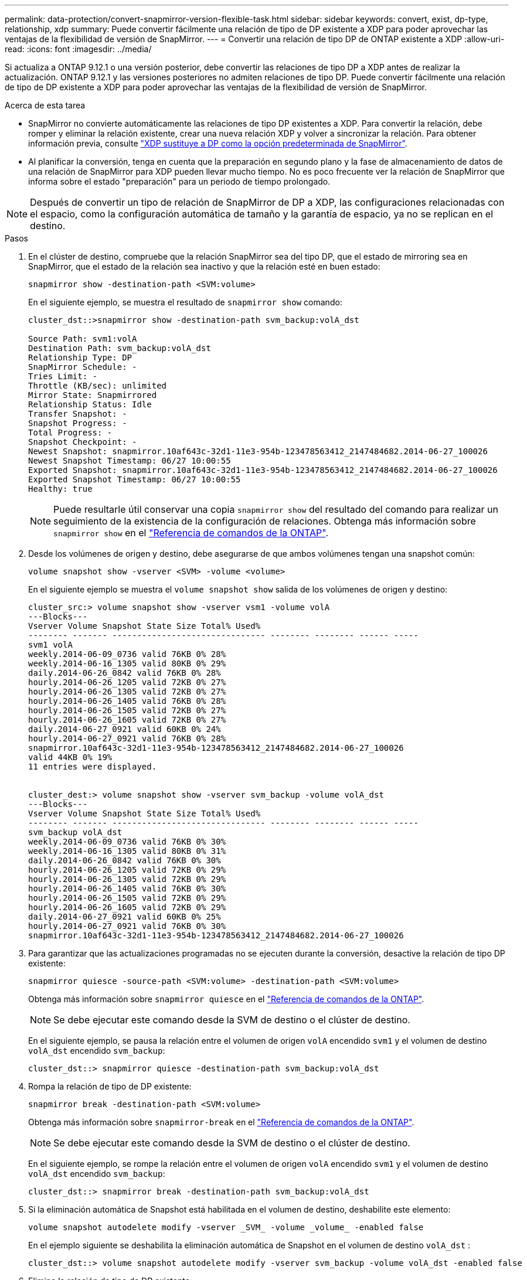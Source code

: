 ---
permalink: data-protection/convert-snapmirror-version-flexible-task.html 
sidebar: sidebar 
keywords: convert, exist, dp-type, relationship, xdp 
summary: Puede convertir fácilmente una relación de tipo de DP existente a XDP para poder aprovechar las ventajas de la flexibilidad de versión de SnapMirror. 
---
= Convertir una relación de tipo DP de ONTAP existente a XDP
:allow-uri-read: 
:icons: font
:imagesdir: ../media/


[role="lead"]
Si actualiza a ONTAP 9.12.1 o una versión posterior, debe convertir las relaciones de tipo DP a XDP antes de realizar la actualización. ONTAP 9.12.1 y las versiones posteriores no admiten relaciones de tipo DP. Puede convertir fácilmente una relación de tipo de DP existente a XDP para poder aprovechar las ventajas de la flexibilidad de versión de SnapMirror.

.Acerca de esta tarea
* SnapMirror no convierte automáticamente las relaciones de tipo DP existentes a XDP. Para convertir la relación, debe romper y eliminar la relación existente, crear una nueva relación XDP y volver a sincronizar la relación. Para obtener información previa, consulte link:version-flexible-snapmirror-default-concept.html["XDP sustituye a DP como la opción predeterminada de SnapMirror"].
* Al planificar la conversión, tenga en cuenta que la preparación en segundo plano y la fase de almacenamiento de datos de una relación de SnapMirror para XDP pueden llevar mucho tiempo. No es poco frecuente ver la relación de SnapMirror que informa sobre el estado "preparación" para un periodo de tiempo prolongado.


[NOTE]
====
Después de convertir un tipo de relación de SnapMirror de DP a XDP, las configuraciones relacionadas con el espacio, como la configuración automática de tamaño y la garantía de espacio, ya no se replican en el destino.

====
.Pasos
. En el clúster de destino, compruebe que la relación SnapMirror sea del tipo DP, que el estado de mirroring sea en SnapMirror, que el estado de la relación sea inactivo y que la relación esté en buen estado:
+
[source, cli]
----
snapmirror show -destination-path <SVM:volume>
----
+
En el siguiente ejemplo, se muestra el resultado de `snapmirror show` comando:

+
[listing]
----
cluster_dst::>snapmirror show -destination-path svm_backup:volA_dst

Source Path: svm1:volA
Destination Path: svm_backup:volA_dst
Relationship Type: DP
SnapMirror Schedule: -
Tries Limit: -
Throttle (KB/sec): unlimited
Mirror State: Snapmirrored
Relationship Status: Idle
Transfer Snapshot: -
Snapshot Progress: -
Total Progress: -
Snapshot Checkpoint: -
Newest Snapshot: snapmirror.10af643c-32d1-11e3-954b-123478563412_2147484682.2014-06-27_100026
Newest Snapshot Timestamp: 06/27 10:00:55
Exported Snapshot: snapmirror.10af643c-32d1-11e3-954b-123478563412_2147484682.2014-06-27_100026
Exported Snapshot Timestamp: 06/27 10:00:55
Healthy: true
----
+
[NOTE]
====
Puede resultarle útil conservar una copia `snapmirror show` del resultado del comando para realizar un seguimiento de la existencia de la configuración de relaciones. Obtenga más información sobre `snapmirror show` en el link:https://docs.netapp.com/us-en/ontap-cli//snapmirror-show.html["Referencia de comandos de la ONTAP"^].

====
. Desde los volúmenes de origen y destino, debe asegurarse de que ambos volúmenes tengan una snapshot común:
+
[source, cli]
----
volume snapshot show -vserver <SVM> -volume <volume>
----
+
En el siguiente ejemplo se muestra el `volume snapshot show` salida de los volúmenes de origen y destino:

+
[listing]
----
cluster_src:> volume snapshot show -vserver vsm1 -volume volA
---Blocks---
Vserver Volume Snapshot State Size Total% Used%
-------- ------- ------------------------------- -------- -------- ------ -----
svm1 volA
weekly.2014-06-09_0736 valid 76KB 0% 28%
weekly.2014-06-16_1305 valid 80KB 0% 29%
daily.2014-06-26_0842 valid 76KB 0% 28%
hourly.2014-06-26_1205 valid 72KB 0% 27%
hourly.2014-06-26_1305 valid 72KB 0% 27%
hourly.2014-06-26_1405 valid 76KB 0% 28%
hourly.2014-06-26_1505 valid 72KB 0% 27%
hourly.2014-06-26_1605 valid 72KB 0% 27%
daily.2014-06-27_0921 valid 60KB 0% 24%
hourly.2014-06-27_0921 valid 76KB 0% 28%
snapmirror.10af643c-32d1-11e3-954b-123478563412_2147484682.2014-06-27_100026
valid 44KB 0% 19%
11 entries were displayed.


cluster_dest:> volume snapshot show -vserver svm_backup -volume volA_dst
---Blocks---
Vserver Volume Snapshot State Size Total% Used%
-------- ------- ------------------------------- -------- -------- ------ -----
svm_backup volA_dst
weekly.2014-06-09_0736 valid 76KB 0% 30%
weekly.2014-06-16_1305 valid 80KB 0% 31%
daily.2014-06-26_0842 valid 76KB 0% 30%
hourly.2014-06-26_1205 valid 72KB 0% 29%
hourly.2014-06-26_1305 valid 72KB 0% 29%
hourly.2014-06-26_1405 valid 76KB 0% 30%
hourly.2014-06-26_1505 valid 72KB 0% 29%
hourly.2014-06-26_1605 valid 72KB 0% 29%
daily.2014-06-27_0921 valid 60KB 0% 25%
hourly.2014-06-27_0921 valid 76KB 0% 30%
snapmirror.10af643c-32d1-11e3-954b-123478563412_2147484682.2014-06-27_100026
----
. Para garantizar que las actualizaciones programadas no se ejecuten durante la conversión, desactive la relación de tipo DP existente:
+
[source, cli]
----
snapmirror quiesce -source-path <SVM:volume> -destination-path <SVM:volume>
----
+
Obtenga más información sobre `snapmirror quiesce` en el link:https://docs.netapp.com/us-en/ontap-cli/snapmirror-quiesce.html["Referencia de comandos de la ONTAP"^].

+
[NOTE]
====
Se debe ejecutar este comando desde la SVM de destino o el clúster de destino.

====
+
En el siguiente ejemplo, se pausa la relación entre el volumen de origen `volA` encendido `svm1` y el volumen de destino `volA_dst` encendido `svm_backup`:

+
[listing]
----
cluster_dst::> snapmirror quiesce -destination-path svm_backup:volA_dst
----
. Rompa la relación de tipo de DP existente:
+
[source, cli]
----
snapmirror break -destination-path <SVM:volume>
----
+
Obtenga más información sobre `snapmirror-break` en el link:https://docs.netapp.com/us-en/ontap-cli/snapmirror-break.html["Referencia de comandos de la ONTAP"^].

+
[NOTE]
====
Se debe ejecutar este comando desde la SVM de destino o el clúster de destino.

====
+
En el siguiente ejemplo, se rompe la relación entre el volumen de origen `volA` encendido `svm1` y el volumen de destino `volA_dst` encendido `svm_backup`:

+
[listing]
----
cluster_dst::> snapmirror break -destination-path svm_backup:volA_dst
----
. Si la eliminación automática de Snapshot está habilitada en el volumen de destino, deshabilite este elemento:
+
[source, cli]
----
volume snapshot autodelete modify -vserver _SVM_ -volume _volume_ -enabled false
----
+
En el ejemplo siguiente se deshabilita la eliminación automática de Snapshot en el volumen de destino `volA_dst` :

+
[listing]
----
cluster_dst::> volume snapshot autodelete modify -vserver svm_backup -volume volA_dst -enabled false
----
. Elimine la relación de tipo de DP existente:
+
[source, cli]
----
snapmirror delete -destination-path <SVM:volume>
----
+
Obtenga más información sobre `snapmirror-delete` en el link:https://docs.netapp.com/us-en/ontap-cli/snapmirror-delete.html["Referencia de comandos de la ONTAP"^].

+
[NOTE]
====
Se debe ejecutar este comando desde la SVM de destino o el clúster de destino.

====
+
En el siguiente ejemplo, se elimina la relación entre el volumen de origen `volA` encendido `svm1` y el volumen de destino `volA_dst` encendido `svm_backup`:

+
[listing]
----
cluster_dst::> snapmirror delete -destination-path svm_backup:volA_dst
----
. Libere la relación de recuperación ante desastres de la SVM de origen en el origen:
+
[source, cli]
----
snapmirror release -destination-path <SVM:volume> -relationship-info-only true
----
+
En el ejemplo siguiente se libera la relación de recuperación de desastres de SVM:

+
[listing]
----
cluster_src::> snapmirror release -destination-path svm_backup:volA_dst -relationship-info-only true
----
. Puede utilizar la salida que ha retenido de `snapmirror show` Comando para crear la nueva relación de tipo XDP:
+
[source, cli]
----
snapmirror create -source-path <SVM:volume> -destination-path <SVM:volume>  -type XDP -schedule <schedule> -policy <policy>
----
+
La nueva relación debe usar el mismo volumen de origen y destino. Obtenga más información sobre los comandos descritos en este procedimiento en el link:https://docs.netapp.com/us-en/ontap-cli/["Referencia de comandos de la ONTAP"^].

+
[NOTE]
====
Se debe ejecutar este comando desde la SVM de destino o el clúster de destino.

====
+
En el siguiente ejemplo se crea una relación de recuperación de desastres de SnapMirror entre el volumen de origen `volA` encendido `svm1` y el volumen de destino `volA_dst` encendido `svm_backup` con el valor predeterminado `MirrorAllSnapshots` política:

+
[listing]
----
cluster_dst::> snapmirror create -source-path svm1:volA -destination-path svm_backup:volA_dst
-type XDP -schedule my_daily -policy MirrorAllSnapshots
----
. Resincronización de los volúmenes de origen y destino:
+
[source, cli]
----
snapmirror resync -source-path <SVM:volume> -destination-path <SVM:volume>
----
+
Para mejorar el tiempo de resincronización, puede usar la `-quick-resync` opción, pero debe saber que se pueden perder los ahorros de eficiencia del almacenamiento. Obtenga más información sobre `snapmirror resync` en el link:https://docs.netapp.com/us-en/ontap-cli/snapmirror-resync.html#parameters.html["Referencia de comandos de la ONTAP"^].

+
[NOTE]
====
Se debe ejecutar este comando desde la SVM de destino o el clúster de destino. Aunque la resincronización no requiere una transferencia básica, puede requerir mucho tiempo. Puede que desee ejecutar la resincronización en horas de menor actividad.

====
+
En el siguiente ejemplo, vuelva a establecer la relación entre el volumen de origen `volA` encendido `svm1` y el volumen de destino `volA_dst` encendido `svm_backup`:

+
[listing]
----
cluster_dst::> snapmirror resync -source-path svm1:volA -destination-path svm_backup:volA_dst
----
. Si deshabilitó la eliminación automática de snapshots, vuelva a habilitarla:
+
[source, cli]
----
volume snapshot autodelete modify -vserver <SVM> -volume <volume> -enabled true
----


.Después de terminar
. Utilice la `snapmirror show` Comando para verificar que la relación de SnapMirror se ha creado.
. Una vez que el volumen de destino de SnapMirror XDP comience a actualizar las instantáneas tal como se define en la política de SnapMirror, utilice el comando de salida `snapmirror list-destinations` del clúster de origen para mostrar la nueva relación de SnapMirror XDP.

